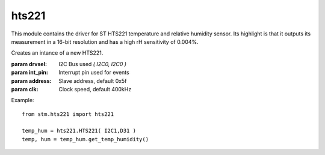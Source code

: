 .. module:: hts221

======
hts221
======

This module contains the driver for ST HTS221 temperature and relative humidity sensor.
Its highlight is that it outputs its measurement in a 16-bit resolution and has a high
rH sensitivity of 0.004%.
    
.. class:: HTS221(drvsel,int_pin,address=0x5F,clk=400000)

    Creates an intance of a new HTS221.

    :param drvsel: I2C Bus used `( I2C0, I2C0 )`
    :param int_pin: Interrupt pin used for events
    :param address: Slave address, default 0x5f
    :param clk: Clock speed, default 400kHz

    Example: ::

        from stm.hts221 import hts221

        temp_hum = hts221.HTS221( I2C1,D31 )
        temp, hum = temp_hum.get_temp_humidity()

    
.. method:: get_temp_humidity()

        Retrieves both temperature and humidity in one call.

        Returns temp, humidity

        
